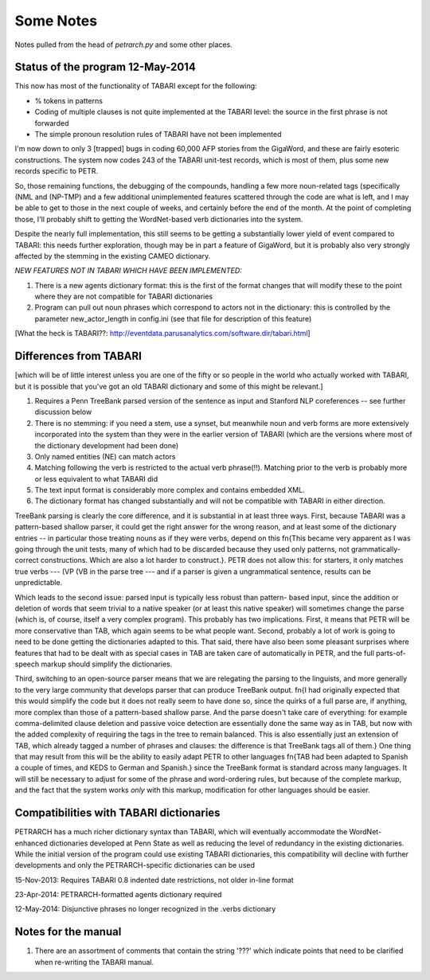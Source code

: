 Some Notes
==========

Notes pulled from the head of `petrarch.py` and some other places.


Status of the program 12-May-2014
---------------------------------

This now has most of the functionality of TABARI except for the following:

* % tokens in patterns

* Coding of multiple clauses is not quite implemented at the TABARI level: the
  source in the first phrase is not forwarded

* The simple pronoun resolution rules of TABARI have not been implemented

I'm now down to only 3 [trapped] bugs in coding 60,000 AFP stories from the
GigaWord, and these are fairly esoteric constructions.  The system now codes
243 of the TABARI unit-test records, which is most of them, plus some new
records specific to PETR.

So, those remaining functions, the debugging of the compounds, handling a
few more noun-related tags (specifically (NML and (NP-TMP)  and a few
additional unimplemented features scattered through the code are what is
left, and I may be able to get to those in the next couple of weeks, and
certainly before the end of the month.  At the point of completing those,
I'll probably shift to getting the WordNet-based verb dictionaries into the
system.

Despite the nearly full implementation, this still seems to be getting a
substantially lower yield of event compared to TABARI: this needs further
exploration, though may be in part a feature of GigaWord, but it is probably
also very strongly affected by the stemming in the existing CAMEO
dictionary.

*NEW FEATURES NOT IN TABARI WHICH HAVE BEEN IMPLEMENTED:*

1.  There is a new agents dictionary format: this is the first of the format
    changes that will modify these to the point where they are not compatible
    for TABARI dictionaries

2.   Program can pull out noun phrases which correspond to actors not in the
     dictionary: this is controlled by the parameter new_actor_length in
     config.ini (see that file for description of this feature)


[What the heck is TABARI??: `http://eventdata.parusanalytics.com/software.dir/tabari.html <http://eventdata.parusanalytics.com/software.dir/tabari.html>`_]



Differences from TABARI
-----------------------

[which will be of little interest unless you are one of the fifty or so people
in the world who actually worked with TABARI, but it is possible that you've
got an old TABARI dictionary and some of this might be relevant.]

1. Requires a Penn TreeBank parsed version of the sentence as input and
   Stanford NLP coreferences -- see further discussion below

2. There is no stemming: if you need a stem, use a synset, but meanwhile noun
   and verb forms are more extensively incorporated into the system than they
   were in the earlier version of TABARI (which are the versions where most of
   the dictionary development had been done)

3. Only named entities (NE) can match actors

4. Matching following the verb is restricted to the actual verb phrase(!!).
   Matching prior to the verb is probably more or less equivalent to what
   TABARI did

5. The text input format is considerably more complex and contains embedded
   XML.

6. The dictionary format has changed substantially and will not be compatible
   with TABARI in either direction.

TreeBank parsing is clearly the core difference, and it is substantial in at
least three ways. First, because TABARI was a pattern-based shallow parser, it
could get the right answer for the wrong reason, and at least some of the
dictionary entries -- in particular those treating nouns as if they were verbs,
depend on this \fn{This became very apparent as I was going through the unit
tests, many of which had to be discarded because they used only patterns, not
grammatically-correct constructions. Which are also a lot harder to
construct.}. PETR does not allow this: for starters, it only matches true verbs
--- (VP (VB in the parse tree --- and if a parser is given a ungrammatical
sentence, results can be unpredictable.

Which leads to the second issue: parsed input is typically less robust than
pattern- based input, since the addition or deletion of words that seem trivial
to a native speaker (or at least this native speaker) will sometimes change the
parse (which is, of course, itself a very complex program). This probably has
two implications. First, it means that PETR will be more conservative than TAB,
which again seems to be what people want. Second, probably a lot of work is
going to need to be done getting the dictionaries adapted to this. That said,
there have also been some pleasant surprises where features that had to be
dealt with as special cases in TAB are taken care of automatically in PETR, and
the full parts-of-speech markup should simplify the dictionaries.

Third, switching to an open-source parser means that we are relegating the
parsing to the linguists, and more generally to the very large community that
develops parser that can produce TreeBank output. \fn{I had originally expected
that this would simplify the code but it does not really seem to have done so,
since the quirks of a full parse are, if anything, more complex than those of a
pattern-based shallow parse. And the parse doesn't take care of everything: for
example comma-delimited clause deletion and passive voice detection are
essentially done the same way as in TAB, but now with the added complexity of
requiring the tags in the tree to remain balanced. This is also essentially
just an extension of TAB, which already tagged a number of phrases and clauses:
the difference is that TreeBank tags all of them.}  One thing that may result
from this will be the ability to easily adapt PETR to other languages \fn{TAB
had been adapted to Spanish a couple of times, and KEDS to German and Spanish.}
since the TreeBank format is standard across many languages. It will still be
necessary to adjust for some of the phrase and word-ordering rules, but because
of the complete markup, and the fact that the system works *only* with this
markup, modification for other languages should be easier.

Compatibilities with TABARI dictionaries
----------------------------------------

PETRARCH has a much richer dictionary syntax than TABARI, which will eventually
accommodate the WordNet-enhanced dictionaries developed at Penn State as well
as reducing the level of redundancy in the existing dictionaries. While the
initial version of the program could use existing TABARI dictionaries, this
compatibility will decline with further developments and only the
PETRARCH-specific dictionaries can be used

15-Nov-2013: Requires TABARI 0.8 indented date restrictions, not older in-line format

23-Apr-2014: PETRARCH-formatted agents dictionary required

12-May-2014: Disjunctive phrases no longer recognized in the .verbs dictionary


Notes for the manual
--------------------

1. There are an assortment of comments that contain the string '???' which
   indicate points that need to be clarified when re-writing the TABARI manual.

